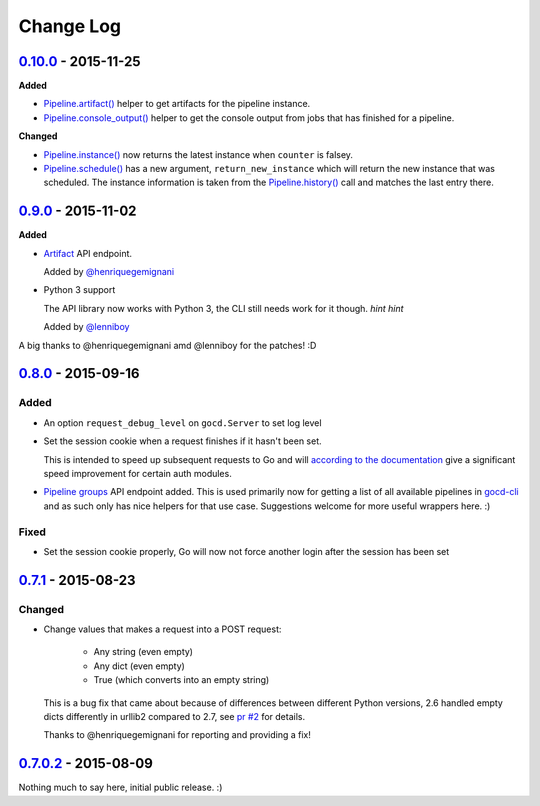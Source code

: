 ==========
Change Log
==========

`0.10.0`_ - 2015-11-25
======================

**Added**

* `Pipeline.artifact()`_ helper to get artifacts for the pipeline instance.

* `Pipeline.console_output()`_ helper to get the console output from jobs
  that has finished for a pipeline.

**Changed**

* `Pipeline.instance()`_ now returns the latest instance when ``counter``
  is falsey.

* `Pipeline.schedule()`_ has a new argument, ``return_new_instance`` which
  will return the new instance that was scheduled. The instance information is
  taken from the `Pipeline.history()`_ call and matches the last entry there.

.. _Pipeline.instance(): http://py-gocd.readthedocs.org/en/latest/gocd.api.html#gocd.api.Pipeline.instance
.. _Pipeline.schedule(): http://py-gocd.readthedocs.org/en/latest/gocd.api.html#gocd.api.Pipeline.schedule
.. _Pipeline.history(): http://py-gocd.readthedocs.org/en/latest/gocd.api.html#gocd.api.Pipeline.history
.. _Pipeline.artifact(): http://py-gocd.readthedocs.org/en/latest/gocd.api.html#gocd.api.Pipeline.artifact
.. _Pipeline.console_output(): http://py-gocd.readthedocs.org/en/latest/gocd.api.html#gocd.api.Pipeline.console_output

`0.9.0`_ - 2015-11-02
=====================

**Added**

* `Artifact`_ API endpoint.

  Added by `@henriquegemignani`_

* Python 3 support

  The API library now works with Python 3, the CLI still needs work for it
  though. *hint hint*

  Added by `@lenniboy`_

A big thanks to @henriquegemignani amd @lenniboy for the patches! :D

.. _Artifact: http://api.go.cd/current/#the-artifact-object
.. _@henriquegemignani: https://github.com/henriquegemignani
.. _@lenniboy: https://github.com/lenniboy

`0.8.0`_ - 2015-09-16
=====================


Added
-----

* An option ``request_debug_level`` on ``gocd.Server`` to set log level
* Set the session cookie when a request finishes if it hasn't been set.

  This is intended to speed up subsequent requests to Go and will
  `according to the documentation`_ give a significant speed improvement
  for certain auth modules.
* `Pipeline groups`_ API endpoint added. This is used primarily now for
  getting a list of all available pipelines in `gocd-cli`_ and as such
  only has nice helpers for that use case. Suggestions welcome for more
  useful wrappers here. :)

.. _according to the documentation: http://api.go.cd/current/#cookie-session-authentication
.. _Pipeline groups: http://api.go.cd/current/#pipeline-groups
.. _gocd-cli: https://github.com/gaqzi/gocd-cli/

Fixed
-----

* Set the session cookie properly, Go will now not force another login
  after the session has been set

`0.7.1`_ - 2015-08-23
=====================

Changed
-------

* Change values that makes a request into a POST request:

    - Any string (even empty)
    - Any dict (even empty)
    - True (which converts into an empty string)

  This is a bug fix that came about because of differences between
  different Python versions, 2.6 handled empty dicts differently in
  urllib2 compared to 2.7, see `pr #2`_ for details.

  Thanks to @henriquegemignani for reporting and providing a fix!

.. _`pr #2`: https://github.com/gaqzi/py-gocd/pull/2

`0.7.0.2`_ - 2015-08-09
=======================

Nothing much to say here, initial public release. :)

.. _`0.10.0`: https://github.com/gaqzi/py-gocd/compare/v0.9.0...v0.10.0
.. _`0.9.0`: https://github.com/gaqzi/py-gocd/compare/v0.8.0...v0.9.0
.. _`0.8.0`: https://github.com/gaqzi/py-gocd/compare/v.0.7.1...v0.8.0
.. _`0.7.1`: https://github.com/gaqzi/py-gocd/compare/v0.7.0.2...v.0.7.1
.. _`0.7.0.2`: https://github.com/gaqzi/py-gocd/releases/tag/v0.7.0.2

